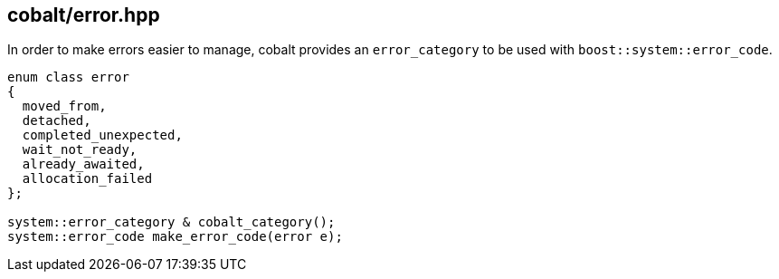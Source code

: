 [#error]
== cobalt/error.hpp

In order to make errors easier to manage, cobalt provides an `error_category` to be used with
`boost::system::error_code`.

[source,cpp]
----
enum class error
{
  moved_from,
  detached,
  completed_unexpected,
  wait_not_ready,
  already_awaited,
  allocation_failed
};

system::error_category & cobalt_category();
system::error_code make_error_code(error e);
----
